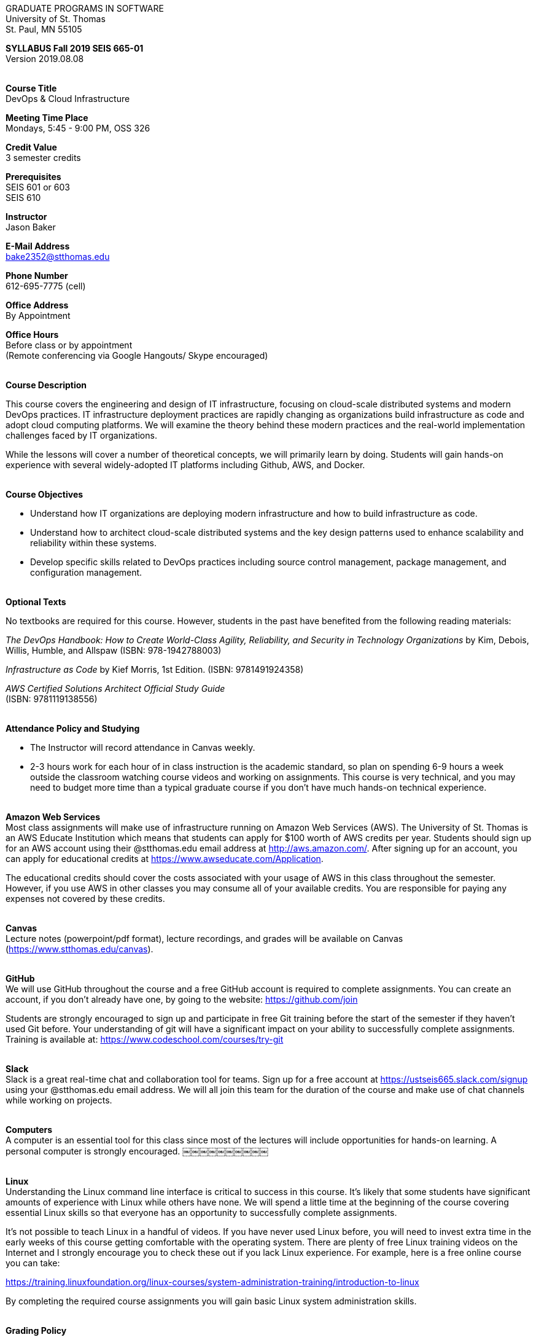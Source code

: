 :blank: pass:[ +]

[.text-center]
GRADUATE PROGRAMS IN SOFTWARE +
University of St. Thomas +
St. Paul, MN 55105

[.text-center]
*SYLLABUS Fall 2019 SEIS 665-01* +
Version 2019.08.08

{blank}
*[.underline]#Course Title#* +
DevOps & Cloud Infrastructure

*[.underline]#Meeting Time Place#* +
Mondays, 5:45 - 9:00 PM, OSS 326

*[.underline]#Credit Value#* +
3 semester credits

*[.underline]#Prerequisites#* +
SEIS 601 or 603 +
SEIS 610

*[.underline]#Instructor#* +
Jason Baker

*[.underline]#E-Mail Address#* +
bake2352@stthomas.edu

*[.underline]#Phone Number#* +
612-695-7775 (cell)

*[.underline]#Office Address#* +
By Appointment

*[.underline]#Office Hours#* +
Before class or by appointment +
(Remote conferencing via Google Hangouts/ Skype encouraged)

{blank}
*[.underline]#Course Description#* +

This course covers the
engineering and design of IT infrastructure, focusing on cloud-scale distributed
systems and modern DevOps practices. IT infrastructure deployment practices are rapidly changing as organizations build
infrastructure as code and adopt cloud computing platforms. We will examine the theory behind these modern practices and the real-world implementation challenges faced by IT organizations.

While the lessons will cover a number of
theoretical concepts, we will primarily learn by doing. Students will gain hands-on
experience with several widely-adopted IT platforms including Github,
AWS, and Docker.

{blank}
*[.underline]#Course Objectives#*

*   Understand how IT organizations are deploying modern infrastructure and how
to build infrastructure as code.
*   Understand how to architect cloud-scale distributed systems and the key design
patterns used to enhance scalability and reliability within these systems.
*   Develop specific skills related to DevOps practices including source control
  management, package management, and configuration management.

{blank}
*[.underline]#Optional Texts#* +

No textbooks are required for this course. However, students in the past have benefited from the following reading materials:

_The DevOps Handbook: How to Create World-Class Agility, Reliability, and Security in Technology Organizations_ by Kim, Debois, Willis, Humble, and Allspaw (ISBN: 978-1942788003)

_Infrastructure as Code_ by Kief Morris, 1st Edition. (ISBN: 9781491924358) +


_AWS Certified Solutions Architect Official Study Guide_ +
(ISBN: 9781119138556) +

{blank}
*[.underline]#Attendance Policy and Studying#*

* The Instructor will record attendance in Canvas weekly.
* 2-3 hours work for each hour of in class instruction is the academic standard, so plan on spending 6-9 hours a week outside the classroom watching course videos and working on assignments. This course is very technical, and you may need to budget more time than a typical graduate course if you don't have much hands-on technical experience.

{blank}
*[.underline]#Amazon Web Services#* +
Most class assignments will make use of infrastructure running on Amazon Web
Services (AWS). The University of St. Thomas is an AWS Educate Institution
which means that students can apply for $100 worth of AWS credits per year. Students
should sign up for an AWS account using their @stthomas.edu email address at
http://aws.amazon.com/. After signing up for an account, you can apply
for educational credits at https://www.awseducate.com/Application.

The educational credits should cover the costs associated with your usage of
AWS in this class throughout the semester. However, if you use AWS in other classes you may consume all of your available credits. You are responsible for
paying any expenses not covered by these credits.

{blank}
*[.underline]#Canvas#* +
Lecture notes (powerpoint/pdf format), lecture recordings, and grades will be available on
Canvas (https://www.stthomas.edu/canvas).

{blank}
*[.underline]#GitHub#* +
We will use GitHub throughout the course and a free GitHub account is required to complete assignments. You can
create an account, if you don't already have one, by going to the website:
https://github.com/join

Students are strongly encouraged to sign up and participate in free Git training
before the start of the semester if they haven't used Git before. Your understanding of
git will have a significant impact on your ability to successfully complete assignments.
Training is available at:  https://www.codeschool.com/courses/try-git

{blank}
*[.underline]#Slack#* +
Slack is a great real-time chat and collaboration tool for teams. Sign up for a
free account at https://ustseis665.slack.com/signup using your @stthomas.edu
email address. We will all join this team for the duration of the course and make use
of chat channels while working on projects.

{blank}
*[.underline]#Computers#* +
A computer is an essential tool for this class since most of the lectures will include
opportunities for hands-on learning. A personal computer is strongly encouraged.
￼￼￼￼￼￼￼￼￼￼

{blank}
*[.underline]#Linux#* +
Understanding the Linux command line interface is critical to success in this
course. It's likely that some students have significant amounts of experience
with Linux while others have none. We will spend a little time at the beginning of
the course covering essential Linux skills so that everyone has an opportunity
to successfully complete assignments.

It's not possible to teach Linux in a handful of videos. If you
have never used Linux before, you will need to invest extra time in the early
weeks of this course getting comfortable with the operating system. There are
plenty of free Linux training videos on the Internet and I strongly encourage you
to check these out if you lack Linux experience. For example, here is a free online
course you can take:

https://training.linuxfoundation.org/linux-courses/system-administration-training/introduction-to-linux

By completing the required course assignments you will gain basic Linux
system administration skills.



{blank}
*[.underline]#Grading Policy#*

* Attendance (10%)
  ** Up to two excused lecture absences are acceptable.
  ** 25% attendance score reduction for each additional absence.
  ** Four or more absences will result in a grade reduction.
* Homework assignments (30%)
  ** 10 graded assignments.
  ** Assignments due by beginning of Monday class period.
  ** No credit for late submissions.
  ** Extra credit points may be given for helping others troubleshoot technical issues through Slack.
* Exams (60%)
  * Practical exams based on weekly assignments.
  * Midterm Challenge (30%)
  * Final Challenge (30%)
* Historical grade distribution: A=~40%, B=~38%, C=~20%, F=2%.
* Factors that may severely impact your grade:
  ** Significant disregard for assignments.
  ** Multiple class absences.
  ** A failing grade on the midterm or final.

{blank}
*[.underline]#Recording of Classroom Activities#* +

All recordings of class sessions using any device is expressly prohibited
without the written permission of the instructor. (See Class Session Recording
  Permission Form.)

{blank}
*[.underline]#Schedule#* +


[cols="10,10,40,40",options="header"]
|=========================================================
|Week | Date | Topic | Assignments Due

|1 | 9/9 | Course Introduction +
Distributed Infrastructure Patterns |


|2 | 9/16 | Linux fundamentals +
Shell scripting
 |
Assignment 1 +
Read _Git Hands On Guide_ +
Read _Linux Hands On Guide_ +
Watch Lecture 2 video recordings

|3 | 9/23 | Virtualization & Cloud Computing +
AWS +
IAM, EC2, S3 |
Assignment 2 +
Watch Lecture 3 video recordings 

|4 | 9/30 | AWS +
VPC, RDS, ELB, Security |
Assignment 3 +
Watch Lecture 4 video recordings 

|5 | 10/7 | AWS +
AWS Integration, Management & +
Cloud-native patterns |
Assignment 4 +
Watch Lecture 5 video recordings

|6 | 10/14 | DevOps +
Continuous integration & delivery +
 |
Assignment 5 +
Watch Lecture 6 video recordings 


|7 | 10/21 | Midterm Challenge|


|8 | 10/28 | Infrastructure as code +
CloudFormation +
 |
Assignment 6 +
Watch Lecture 8 video recordings


|9 | 11/4 | Configuration Management +
 |
Assignment 7 +
Watch Lecture 9 video recordings

|10 | 11/11 | Software Delivery Pipelines +
CodePipeline, CodeCommit, CodeDeploy +
 |
Assignment 8 +
Watch Lecture 10 video recordings

|11 | 11/18 | Containers +
Docker |
Assignment 9 +
Watch Lecture 11 video recordings

|12 | 11/25 | Serverless Applications +
Lambda, Kinesis, DynamoDB |
Assignment 10 +
Watch Lecture 12 video recordings

|13 | 12/2 | Service Discovery +
Service Orchestration +
ECS, Fargate |
Assignment 11 +
Watch Lecture 13 video recordings


|14 | 12/9 | Final Challenge |


|=========================================================

{blank}
*[.underline]#STUDENTS WITH DISABILITIES#* +

Academic accommodations will be provided for qualified students with documented disabilities including but not limited to mental health diagnoses, learning disabilities, Attention Deficit Disorder, Autism, chronic medical conditions, visual, mobility, and hearing disabilities. Students are invited to contact the Disability Resources office about accommodations early in the semester. Appointments can be made by calling 651-962-6315 or in person in Murray Herrick, room 110. For further information, you can locate the Disability Resources office on the web at http://www.stthomas.edu/enhancementprog/

{blank}
*[.underline]#CHEATING DEFINED IN THIS COURSE#* +

* Copying, sharing, or providing code to others which is used in weekly assignments is considered cheating. Assignments are to be worked on individually. There are no group assignments in this course.

* If you have to copy the work created by others to complete weekly assignments, you will really struggle during the exams.

* I won't know if you are struggling in this course if the work you submit is not your own.


{blank}
*[.underline]#ACADEMIC INTEGRITY#* +

Academic integrity is defined as not cheating and not plagiarizing; honesty and trust among students and between students and faculty are essential for a strong, functioning academic community. Consequently, students are expected to do their own work on all academic assignments, tests, projects and research/term papers. Academic dishonesty, whether cheating, plagiarism or some other form of dishonest conduct related to academic coursework and listed in the Student Policy Book under “Discipline: Rules of Conduct” will automatically result in failure for the work involved. But academic dishonesty could also result in failure for the course and, in the event of a second incident of academic dishonesty, suspension from the University.

{blank}
*[.underline]#Cheating#* +

In cases of cheating, the instructor will impose a minimum sanction of failure of work involved. The instructor will inform the student and the director of the program in writing of:

1. the nature of the offense,
2. the penalty imposed within the course;
3. the recommendation of the instructor as to whether further disciplinary action by the director is warranted.

If the instructor or the director of the program determines that further disciplinary action is warranted, a disciplinary hearing shall be commenced at the request of either the instructor or the director. (If there is a previous offense of this nature on the student’s record, a hearing is mandatory.)

Here are the common ways to violate the academic integrity code: +

* Cheating - Intentionally using or attempting to use unauthorized materials, information, or study aids in any academic exercise. The term academic exercise includes all forms of work submitted for credit.
* Fabrication -Intentional and unauthorized falsification or invention of any information or citation in an academic exercise.
* Facilitating Academic Dishonesty - Intentionally or knowingly helping or attempting to help another to violate a provision of the institutional code of academic integrity.
* Plagiarism -The deliberate adoption or reproduction of ideas or words or statements of another person as one’s own without acknowledgment. You commit plagiarism whenever you use a source in any way without indicating that you have used it.

{blank}
*[.underline]#Plagiarism#* +

The following statement of plagiarism is reprinted here for the use of faculty and students.

Reprinted from _Writing: A College Handbook_, James A.W. Heffernan and John E. Lincoln. By permission W. W. Norton & Company, Inc., Copyright 1982 by W.W. Norton & Company, Inc.

*Plagiarism is the dishonest act of presenting the words or thoughts of another writer as if they were your own.*

You commit plagiarism whenever you use a source in any way without indicating that you have used it. If you quote anything at all, even a phrase, you must put quotation marks around it, or set it off from your text; if you summarize or paraphrase an author’s words, you must clearly indicate where the summary or paraphrase begins and ends; if you use an author’s idea, you must say that you are doing so. In every instance, you must also formally acknowledge the written source from which you took the material.

The only time you can use a source without formal acknowledgment is when you refer to a specific phrase, statement, or passage that you have used and acknowledged earlier in the same paper. If the
writer has already formally acknowledged the specific source of the material, there is no need to acknowledge it again in the conclusion. Nor is there any need to enumerate the sources of a summary statement based on several different passages that have been used earlier in the paper and have already been acknowledged. But you are free to skip the acknowledgment only when you are referring a second time to exactly the same material. When you use new material from a source already cited, you must make a new acknowledgment.

Here are examples of various kinds of plagiarism. In each instance, the source is a passage from p. 102 of E.R. Dodd’s _The Greek and the Irrational_ (Berkeley, 1971; reprinted: Boston: Beacon, 1957). First here is the original note, copied accurately from the book.

Functions, Dodds 12, p. 102 +
“If the waking world has certain advantages of solidary and continuity its social opportunities are terribly restricted. In it we need as a rule, only the neighbors whereas the dream world offers the chance of intercourse, however fugitive, with our distant friends, our dead and gods. For normal men it is the sole experience in which they escape the offensive and incomprehensible bondage of time and space.”

*And here are five ways of plagiarizing this source*: (If you have any questions about plagiarism, ask the instructor)

1. *Word-for-word continuous copying without quotation marks or mention of the author’s name.*
Dreams help us satisfy another important psychic need - our need to vary our social life. This need is regularly thwarted in our waking moments. If the waking world has certain advantages of solidity and continuity, its social opportunities are terribly restricted. In it we need, as a rule, only the neighbors, whereas the dream world offers the change of intercourse, however fugitive, with our distant friends, our dead, and our gods. We awaken from such encounters feeling refreshed, the dream having liberated us from the here and now...

2. *Copying many words and phrases without quotation marks or mention of the author’s name.*
Dreams help us satisfy another important psychic need - our need to vary our social life. In the waking world our social opportunities, for example, are terribly restricted. As a rule, we usually encounter only the neighbors. In the dream world, on the other hand, we have the chance of meeting our distant friends. For most of us it is the sole experience in which we escape the bondage of time and space....

3. *Copying an occasional key word or phrase without quotation marks or mention of the author’s name.*
Dreams help us satisfy another important psychic need - our need to vary our social life. During our waking hours our social opportunities are terribly restricted. We see only the people next door and our business associates. In contrast, whenever we dream, we can see our distant friends. Even though the encounter is brief, we awaken refreshed, having freed ourselves from the bondage of the here and now...

4. *Paraphrasing without mention of the author’s name.*
Dreams help us satisfy another important psychic need - our need to vary our social life. When awake, we are creatures of this time and this place. Those we meet are usually those we live near and work with.
When dreaming, on the other hand, we can meet far-off friends. We awaken refreshed by our flight from
the here and now.

5. *Taking the author’s idea without acknowledging the source.*
Dreams help us to satisfy another important psychic need - the need for a change. They liberate us from the here and now, taking us out of the world we normally live in....
